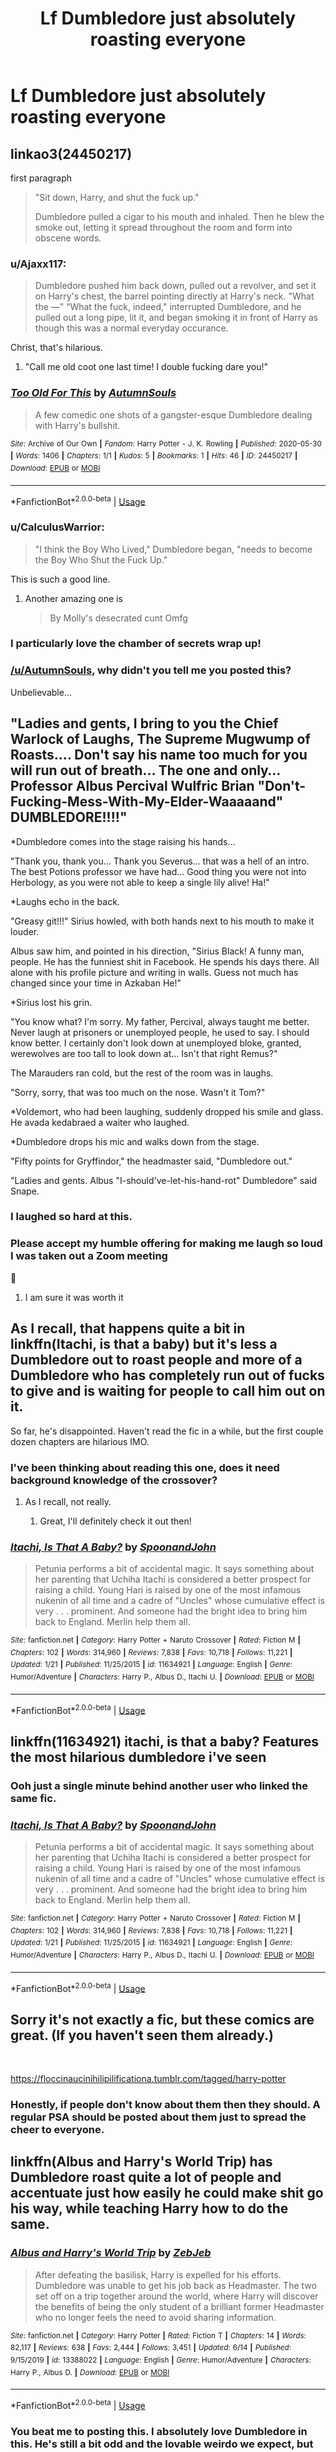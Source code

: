 #+TITLE: Lf Dumbledore just absolutely roasting everyone

* Lf Dumbledore just absolutely roasting everyone
:PROPERTIES:
:Author: Bleepbloopbotz2
:Score: 219
:DateUnix: 1595599522.0
:DateShort: 2020-Jul-24
:FlairText: Request
:END:

** linkao3(24450217)

first paragraph

#+begin_quote
  "Sit down, Harry, and shut the fuck up."

  Dumbledore pulled a cigar to his mouth and inhaled. Then he blew the smoke out, letting it spread throughout the room and form into obscene words.
#+end_quote
:PROPERTIES:
:Author: galatea_and_acis
:Score: 152
:DateUnix: 1595605558.0
:DateShort: 2020-Jul-24
:END:

*** u/Ajaxx117:
#+begin_quote
  Dumbledore pushed him back down, pulled out a revolver, and set it on Harry's chest, the barrel pointing directly at Harry's neck. "What the ---" “What the fuck, indeed," interrupted Dumbledore, and he pulled out a long pipe, lit it, and began smoking it in front of Harry as though this was a normal everyday occurance.
#+end_quote

Christ, that's hilarious.
:PROPERTIES:
:Author: Ajaxx117
:Score: 85
:DateUnix: 1595612654.0
:DateShort: 2020-Jul-24
:END:

**** "Call me old coot one last time! I double fucking dare you!"
:PROPERTIES:
:Author: Jon_Riptide
:Score: 61
:DateUnix: 1595614236.0
:DateShort: 2020-Jul-24
:END:


*** [[https://archiveofourown.org/works/24450217][*/Too Old For This/*]] by [[https://www.archiveofourown.org/users/AutumnSouls/pseuds/AutumnSouls][/AutumnSouls/]]

#+begin_quote
  A few comedic one shots of a gangster-esque Dumbledore dealing with Harry's bullshit.
#+end_quote

^{/Site/:} ^{Archive} ^{of} ^{Our} ^{Own} ^{*|*} ^{/Fandom/:} ^{Harry} ^{Potter} ^{-} ^{J.} ^{K.} ^{Rowling} ^{*|*} ^{/Published/:} ^{2020-05-30} ^{*|*} ^{/Words/:} ^{1406} ^{*|*} ^{/Chapters/:} ^{1/1} ^{*|*} ^{/Kudos/:} ^{5} ^{*|*} ^{/Bookmarks/:} ^{1} ^{*|*} ^{/Hits/:} ^{46} ^{*|*} ^{/ID/:} ^{24450217} ^{*|*} ^{/Download/:} ^{[[https://archiveofourown.org/downloads/24450217/Too%20Old%20For%20This.epub?updated_at=1590811255][EPUB]]} ^{or} ^{[[https://archiveofourown.org/downloads/24450217/Too%20Old%20For%20This.mobi?updated_at=1590811255][MOBI]]}

--------------

*FanfictionBot*^{2.0.0-beta} | [[https://github.com/tusing/reddit-ffn-bot/wiki/Usage][Usage]]
:PROPERTIES:
:Author: FanfictionBot
:Score: 65
:DateUnix: 1595605575.0
:DateShort: 2020-Jul-24
:END:


*** u/CalculusWarrior:
#+begin_quote
  "I think the Boy Who Lived," Dumbledore began, "needs to become the Boy Who Shut the Fuck Up."
#+end_quote

This is such a good line.
:PROPERTIES:
:Author: CalculusWarrior
:Score: 32
:DateUnix: 1595635603.0
:DateShort: 2020-Jul-25
:END:

**** Another amazing one is

#+begin_quote
  By Molly's desecrated cunt Omfg
#+end_quote
:PROPERTIES:
:Author: fuckwhotookmyname2
:Score: 10
:DateUnix: 1595646874.0
:DateShort: 2020-Jul-25
:END:


*** I particularly love the chamber of secrets wrap up!
:PROPERTIES:
:Author: gremilym
:Score: 28
:DateUnix: 1595612345.0
:DateShort: 2020-Jul-24
:END:


*** [[/u/AutumnSouls]], why didn't you tell me you posted this?

Unbelievable...
:PROPERTIES:
:Author: vlaaivlaai
:Score: 13
:DateUnix: 1595624407.0
:DateShort: 2020-Jul-25
:END:


** "Ladies and gents, I bring to you the Chief Warlock of Laughs, The Supreme Mugwump of Roasts.... Don't say his name too much for you will run out of breath... The one and only... Professor Albus Percival Wulfric Brian "Don't-Fucking-Mess-With-My-Elder-Waaaaand" DUMBLEDORE!!!!"

*Dumbledore comes into the stage raising his hands...

"Thank you, thank you... Thank you Severus... that was a hell of an intro. The best Potions professor we have had... Good thing you were not into Herbology, as you were not able to keep a single lily alive! Ha!"

*Laughs echo in the back.

"Greasy git!!!" Sirius howled, with both hands next to his mouth to make it louder.

Albus saw him, and pointed in his direction, "Sirius Black! A funny man, people. He has the funniest shit in Facebook. He spends his days there. All alone with his profile picture and writing in walls. Guess not much has changed since your time in Azkaban He!"

*Sirius lost his grin.

"You know what? I'm sorry. My father, Percival, always taught me better. Never laugh at prisoners or unemployed people, he used to say. I should know better. I certainly don't look down at unemployed bloke, granted, werewolves are too tall to look down at... Isn't that right Remus?"

The Marauders ran cold, but the rest of the room was in laughs.

"Sorry, sorry, that was too much on the nose. Wasn't it Tom?"

*Voldemort, who had been laughing, suddenly dropped his smile and glass. He avada kedabraed a waiter who laughed.

*Dumbledore drops his mic and walks down from the stage.

"Fifty points for Gryffindor," the headmaster said, "Dumbledore out."

"Ladies and gents. Albus "I-should've-let-his-hand-rot" Dumbledore" said Snape.
:PROPERTIES:
:Author: Jon_Riptide
:Score: 76
:DateUnix: 1595616605.0
:DateShort: 2020-Jul-24
:END:

*** I laughed so hard at this.
:PROPERTIES:
:Author: avidnarutofan
:Score: 9
:DateUnix: 1595628915.0
:DateShort: 2020-Jul-25
:END:


*** Please accept my humble offering for making me laugh so loud I was taken out a Zoom meeting

🏅
:PROPERTIES:
:Author: Thalia756
:Score: 3
:DateUnix: 1595820406.0
:DateShort: 2020-Jul-27
:END:

**** I am sure it was worth it
:PROPERTIES:
:Author: Jon_Riptide
:Score: 2
:DateUnix: 1595822041.0
:DateShort: 2020-Jul-27
:END:


** As I recall, that happens quite a bit in linkffn(Itachi, is that a baby) but it's less a Dumbledore out to roast people and more of a Dumbledore who has completely run out of fucks to give and is waiting for people to call him out on it.

So far, he's disappointed. Haven't read the fic in a while, but the first couple dozen chapters are hilarious IMO.
:PROPERTIES:
:Author: Ignisami
:Score: 66
:DateUnix: 1595604368.0
:DateShort: 2020-Jul-24
:END:

*** I've been thinking about reading this one, does it need background knowledge of the crossover?
:PROPERTIES:
:Author: Holy_Hand_Grenadier
:Score: 14
:DateUnix: 1595616008.0
:DateShort: 2020-Jul-24
:END:

**** As I recall, not really.
:PROPERTIES:
:Author: Ignisami
:Score: 11
:DateUnix: 1595616693.0
:DateShort: 2020-Jul-24
:END:

***** Great, I'll definitely check it out then!
:PROPERTIES:
:Author: Holy_Hand_Grenadier
:Score: 4
:DateUnix: 1595617888.0
:DateShort: 2020-Jul-24
:END:


*** [[https://www.fanfiction.net/s/11634921/1/][*/Itachi, Is That A Baby?/*]] by [[https://www.fanfiction.net/u/7288663/SpoonandJohn][/SpoonandJohn/]]

#+begin_quote
  Petunia performs a bit of accidental magic. It says something about her parenting that Uchiha Itachi is considered a better prospect for raising a child. Young Hari is raised by one of the most infamous nukenin of all time and a cadre of "Uncles" whose cumulative effect is very . . . prominent. And someone had the bright idea to bring him back to England. Merlin help them all.
#+end_quote

^{/Site/:} ^{fanfiction.net} ^{*|*} ^{/Category/:} ^{Harry} ^{Potter} ^{+} ^{Naruto} ^{Crossover} ^{*|*} ^{/Rated/:} ^{Fiction} ^{M} ^{*|*} ^{/Chapters/:} ^{102} ^{*|*} ^{/Words/:} ^{314,960} ^{*|*} ^{/Reviews/:} ^{7,838} ^{*|*} ^{/Favs/:} ^{10,718} ^{*|*} ^{/Follows/:} ^{11,221} ^{*|*} ^{/Updated/:} ^{1/21} ^{*|*} ^{/Published/:} ^{11/25/2015} ^{*|*} ^{/id/:} ^{11634921} ^{*|*} ^{/Language/:} ^{English} ^{*|*} ^{/Genre/:} ^{Humor/Adventure} ^{*|*} ^{/Characters/:} ^{Harry} ^{P.,} ^{Albus} ^{D.,} ^{Itachi} ^{U.} ^{*|*} ^{/Download/:} ^{[[http://www.ff2ebook.com/old/ffn-bot/index.php?id=11634921&source=ff&filetype=epub][EPUB]]} ^{or} ^{[[http://www.ff2ebook.com/old/ffn-bot/index.php?id=11634921&source=ff&filetype=mobi][MOBI]]}

--------------

*FanfictionBot*^{2.0.0-beta} | [[https://github.com/tusing/reddit-ffn-bot/wiki/Usage][Usage]]
:PROPERTIES:
:Author: FanfictionBot
:Score: 17
:DateUnix: 1595604394.0
:DateShort: 2020-Jul-24
:END:


** linkffn(11634921) itachi, is that a baby? Features the most hilarious dumbledore i've seen
:PROPERTIES:
:Author: swampy010101
:Score: 27
:DateUnix: 1595604413.0
:DateShort: 2020-Jul-24
:END:

*** Ooh just a single minute behind another user who linked the same fic.
:PROPERTIES:
:Author: Bromm18
:Score: 25
:DateUnix: 1595608054.0
:DateShort: 2020-Jul-24
:END:


*** [[https://www.fanfiction.net/s/11634921/1/][*/Itachi, Is That A Baby?/*]] by [[https://www.fanfiction.net/u/7288663/SpoonandJohn][/SpoonandJohn/]]

#+begin_quote
  Petunia performs a bit of accidental magic. It says something about her parenting that Uchiha Itachi is considered a better prospect for raising a child. Young Hari is raised by one of the most infamous nukenin of all time and a cadre of "Uncles" whose cumulative effect is very . . . prominent. And someone had the bright idea to bring him back to England. Merlin help them all.
#+end_quote

^{/Site/:} ^{fanfiction.net} ^{*|*} ^{/Category/:} ^{Harry} ^{Potter} ^{+} ^{Naruto} ^{Crossover} ^{*|*} ^{/Rated/:} ^{Fiction} ^{M} ^{*|*} ^{/Chapters/:} ^{102} ^{*|*} ^{/Words/:} ^{314,960} ^{*|*} ^{/Reviews/:} ^{7,838} ^{*|*} ^{/Favs/:} ^{10,718} ^{*|*} ^{/Follows/:} ^{11,221} ^{*|*} ^{/Updated/:} ^{1/21} ^{*|*} ^{/Published/:} ^{11/25/2015} ^{*|*} ^{/id/:} ^{11634921} ^{*|*} ^{/Language/:} ^{English} ^{*|*} ^{/Genre/:} ^{Humor/Adventure} ^{*|*} ^{/Characters/:} ^{Harry} ^{P.,} ^{Albus} ^{D.,} ^{Itachi} ^{U.} ^{*|*} ^{/Download/:} ^{[[http://www.ff2ebook.com/old/ffn-bot/index.php?id=11634921&source=ff&filetype=epub][EPUB]]} ^{or} ^{[[http://www.ff2ebook.com/old/ffn-bot/index.php?id=11634921&source=ff&filetype=mobi][MOBI]]}

--------------

*FanfictionBot*^{2.0.0-beta} | [[https://github.com/tusing/reddit-ffn-bot/wiki/Usage][Usage]]
:PROPERTIES:
:Author: FanfictionBot
:Score: 8
:DateUnix: 1595604430.0
:DateShort: 2020-Jul-24
:END:


** Sorry it's not exactly a fic, but these comics are great. (If you haven't seen them already.)

​

[[https://floccinaucinihilipilificationa.tumblr.com/tagged/harry-potter]]
:PROPERTIES:
:Author: u-useless
:Score: 39
:DateUnix: 1595613910.0
:DateShort: 2020-Jul-24
:END:

*** Honestly, if people don't know about them then they should. A regular PSA should be posted about them just to spread the cheer to everyone.
:PROPERTIES:
:Author: whengarble
:Score: 22
:DateUnix: 1595615597.0
:DateShort: 2020-Jul-24
:END:


** linkffn(Albus and Harry's World Trip) has Dumbledore roast quite a lot of people and accentuate just how easily he could make shit go his way, while teaching Harry how to do the same.
:PROPERTIES:
:Author: Myreque_BTW
:Score: 51
:DateUnix: 1595603783.0
:DateShort: 2020-Jul-24
:END:

*** [[https://www.fanfiction.net/s/13388022/1/][*/Albus and Harry's World Trip/*]] by [[https://www.fanfiction.net/u/10283561/ZebJeb][/ZebJeb/]]

#+begin_quote
  After defeating the basilisk, Harry is expelled for his efforts. Dumbledore was unable to get his job back as Headmaster. The two set off on a trip together around the world, where Harry will discover the benefits of being the only student of a brilliant former Headmaster who no longer feels the need to avoid sharing information.
#+end_quote

^{/Site/:} ^{fanfiction.net} ^{*|*} ^{/Category/:} ^{Harry} ^{Potter} ^{*|*} ^{/Rated/:} ^{Fiction} ^{T} ^{*|*} ^{/Chapters/:} ^{14} ^{*|*} ^{/Words/:} ^{82,117} ^{*|*} ^{/Reviews/:} ^{638} ^{*|*} ^{/Favs/:} ^{2,444} ^{*|*} ^{/Follows/:} ^{3,451} ^{*|*} ^{/Updated/:} ^{6/14} ^{*|*} ^{/Published/:} ^{9/15/2019} ^{*|*} ^{/id/:} ^{13388022} ^{*|*} ^{/Language/:} ^{English} ^{*|*} ^{/Genre/:} ^{Humor/Adventure} ^{*|*} ^{/Characters/:} ^{Harry} ^{P.,} ^{Albus} ^{D.} ^{*|*} ^{/Download/:} ^{[[http://www.ff2ebook.com/old/ffn-bot/index.php?id=13388022&source=ff&filetype=epub][EPUB]]} ^{or} ^{[[http://www.ff2ebook.com/old/ffn-bot/index.php?id=13388022&source=ff&filetype=mobi][MOBI]]}

--------------

*FanfictionBot*^{2.0.0-beta} | [[https://github.com/tusing/reddit-ffn-bot/wiki/Usage][Usage]]
:PROPERTIES:
:Author: FanfictionBot
:Score: 33
:DateUnix: 1595603805.0
:DateShort: 2020-Jul-24
:END:


*** You beat me to posting this. I absolutely love Dumbledore in this. He's still a bit odd and the lovable weirdo we expect, but his bullshit tolerance level is in the negatives and he has absolutely zero fucks to give when it comes to people like Lucius Malfoy, and his methods for teaching Harry are completely fantastic.
:PROPERTIES:
:Author: 4sleeveraincoat
:Score: 26
:DateUnix: 1595613623.0
:DateShort: 2020-Jul-24
:END:

**** Yeah! Honestly, I don't even mind the fact the fic has no plot, the portrayal of Dumbledore is just that good.
:PROPERTIES:
:Author: Myreque_BTW
:Score: 15
:DateUnix: 1595613798.0
:DateShort: 2020-Jul-24
:END:

***** I thought the fic is still building to a plot. I've read so many fics where the first half is aimless before a real antagonist comes up late.
:PROPERTIES:
:Author: il_vincitore
:Score: 11
:DateUnix: 1595614846.0
:DateShort: 2020-Jul-24
:END:

****** I think that too. Now that they're returning too England its gonna get spicy I believe. We are after all still in 3rd year
:PROPERTIES:
:Author: amkwiesel
:Score: 7
:DateUnix: 1595617732.0
:DateShort: 2020-Jul-24
:END:

******* Yeah it isn't really that far into the fic at all.
:PROPERTIES:
:Author: il_vincitore
:Score: 4
:DateUnix: 1595619302.0
:DateShort: 2020-Jul-25
:END:


*** Right on the mark; good call.
:PROPERTIES:
:Author: Focusun
:Score: 1
:DateUnix: 1597799268.0
:DateShort: 2020-Aug-19
:END:


** 10 points to Dumbledore!
:PROPERTIES:
:Author: IronTippedQuill
:Score: 17
:DateUnix: 1595615359.0
:DateShort: 2020-Jul-24
:END:


** "Good evening everyone, I'm glad you could make it." Albus Dumbledore stood in front of a room of people sitting at tables with small candles and colourful drinks. He smiled gently at his audience, hands resting on a podium. "I'm afraid this will not be pleasant for my friends, who have the misfortune of both being the victims of my roast and of being my friends, however, for everyone else, I'm sure you'll have a grand time." He took his time to look out into the darkness, to try to spot his first target.

"Ah, Severus. Good to see that all of your years of studying chiropterology has paid off. One could hardly tell the difference between such an awkward and creepy creature of the night and, of course, bats." He started off, pleased with the chuckles he earned and the glare he could practically feel in the dark pub. "Truly, when you first came to Hogwarts I was certain we had taken on a vampiric student and were in for trouble. I wasn't exactly proven wrong by your utter disdain for sunlight and aversion to mirrors but as soon as I smelled your breath I thought there's no way a student could eat that much garlic and also be a vampire."

"Enjoying tonight so far, Sirius Black? Yes, I recognize that bark anywhere. I also recognized his whimper when I passed a certain alcove at night when he was still in school. In fact, I've heard that particular whine so often, I could pair it with cheese. Say what you will about Sirius being a top dog but when it came to liaison locations, he was a basic bitch." Another laugh but a little louder from his audience, Albus smiled, he was on a roll. "Oh he was a smart student, don't get me wrong, but let's just say I'm surprised there weren't any puppies running around after he left."

"Oh good, I see our golden trio is here. The hero who saved the day and is a true inspiration to all wizardkind and her friends Ron and Harry." A loud guffaw came from that particular table. It was nice to know Ron didn't take it too seriously. "I was sincerely worried during the first half of Harry's first year. I thought we were doomed. Thankfully Ron had the grace of a troll, and defeated one too, and somehow a friendship was born. After that I was certain we would win. If only because they could look at the finely crafted mind games that myself and Voldemort came up to fight each other with and break right through that with all the elegance of a bunch of monkeys with sledgehammers." Another guffaw. "I suppose I'm just glad Harry got to live happily ever after with the love of his life, Ron Weasley. I'm sorry, what's that now?" Albus pretended to hear someone speaking off stage. "What's a Ginny? Is that anything like Gin Rummy?"

"Anyway, I'm afraid that's all for tonight. I thank you all, Gryffindors, Slytherins... And the rest of you. Goodnight!" Albus turned to walk off the stage then doubled back. "Oh and fifty points to Dumbledore."
:PROPERTIES:
:Author: SunQuest
:Score: 17
:DateUnix: 1595626988.0
:DateShort: 2020-Jul-25
:END:


** What does Lf mean?
:PROPERTIES:
:Score: 12
:DateUnix: 1595608253.0
:DateShort: 2020-Jul-24
:END:

*** Looking for
:PROPERTIES:
:Author: Freshenstein
:Score: 26
:DateUnix: 1595608753.0
:DateShort: 2020-Jul-24
:END:

**** Oh thanks :)
:PROPERTIES:
:Score: 11
:DateUnix: 1595608807.0
:DateShort: 2020-Jul-24
:END:


** Not /everyone/, but there's an excellent scene in Enter the Dragon where he invites Lucius Malfoy to dinner, and proceeds to calmly and politely explain how stupid it was to hand the Diary to a student under Dumbledore's protection, and how if anything of the kind happens again, Dumbledore will ignore due process and evidentiary standards and just bury as many Death Eaters as possible before turning himself in to the courts.

#+begin_quote
  "You see, Lucius, I could /refrain from/ killing you where you sit, or I could /accept the punishment/ for killing you where you sit. The law cares not which."
#+end_quote
:PROPERTIES:
:Author: thrawnca
:Score: 6
:DateUnix: 1595678283.0
:DateShort: 2020-Jul-25
:END:

*** Ooh, that's a great fic!
:PROPERTIES:
:Author: Holy_Hand_Grenadier
:Score: 3
:DateUnix: 1595684316.0
:DateShort: 2020-Jul-25
:END:


** RemindMe! One week
:PROPERTIES:
:Author: bleeb90
:Score: 6
:DateUnix: 1595606037.0
:DateShort: 2020-Jul-24
:END:

*** Seriously tho, why are you getting downvoted?
:PROPERTIES:
:Author: Zeus_Kira
:Score: 11
:DateUnix: 1595609237.0
:DateShort: 2020-Jul-24
:END:

**** Because some people are idiots who don't understand that bots exist for a reason.
:PROPERTIES:
:Author: Miqdad_Suleman
:Score: 11
:DateUnix: 1595616801.0
:DateShort: 2020-Jul-24
:END:

***** And there are other idiots who don't know how to use the save button.
:PROPERTIES:
:Author: DaGeek247
:Score: 5
:DateUnix: 1595635424.0
:DateShort: 2020-Jul-25
:END:

****** Dude. My saved posts are full of things dating back to last year and I honestly don't have the time to go digging through hundreds of posts and comments looking for one. Plus, Saving a post doesn't give you a /reminder/. That's the reason it's called 'Remind Me' Bot and not 'Shove This In Some Random, Out Of The Way Place For Me To Find It A Year Later When It's No Longer Useful' Bot.
:PROPERTIES:
:Author: Miqdad_Suleman
:Score: 4
:DateUnix: 1595679241.0
:DateShort: 2020-Jul-25
:END:


**** Fun fact: I can't see I am being downvoted. I never knew. Perhaps people don't realise several downvoted make a message unreadable?
:PROPERTIES:
:Author: bleeb90
:Score: 1
:DateUnix: 1595629129.0
:DateShort: 2020-Jul-25
:END:

***** I'm downvoting you because I think it should be at the very bottom of the thread. Right now, it's at +7, which means that any latecomers to this thread who submit stories or links are rated below your own personal reminder. It's not that I dislike you as a person, or don't want you to have the reminder, I just want the best content on top.
:PROPERTIES:
:Author: yay4videogames
:Score: 8
:DateUnix: 1595634943.0
:DateShort: 2020-Jul-25
:END:

****** Frankly I didn't get why I got any down or upvotes at all. Usually these remind-me's get to the bottom as other messages upvotes.
:PROPERTIES:
:Author: bleeb90
:Score: 6
:DateUnix: 1595667087.0
:DateShort: 2020-Jul-25
:END:


****** I didn't think of that
:PROPERTIES:
:Author: Zeus_Kira
:Score: 3
:DateUnix: 1595641379.0
:DateShort: 2020-Jul-25
:END:


*** I will be messaging you in 7 days on [[http://www.wolframalpha.com/input/?i=2020-07-31%2015:53:57%20UTC%20To%20Local%20Time][*2020-07-31 15:53:57 UTC*]] to remind you of [[https://np.reddit.com/r/HPfanfiction/comments/hx2cut/lf_dumbledore_just_absolutely_roasting_everyone/fz3nots/?context=3][*this link*]]

[[https://np.reddit.com/message/compose/?to=RemindMeBot&subject=Reminder&message=%5Bhttps%3A%2F%2Fwww.reddit.com%2Fr%2FHPfanfiction%2Fcomments%2Fhx2cut%2Flf_dumbledore_just_absolutely_roasting_everyone%2Ffz3nots%2F%5D%0A%0ARemindMe%21%202020-07-31%2015%3A53%3A57%20UTC][*1 OTHERS CLICKED THIS LINK*]] to send a PM to also be reminded and to reduce spam.

^{Parent commenter can} [[https://np.reddit.com/message/compose/?to=RemindMeBot&subject=Delete%20Comment&message=Delete%21%20hx2cut][^{delete this message to hide from others.}]]

--------------

[[https://np.reddit.com/r/RemindMeBot/comments/e1bko7/remindmebot_info_v21/][^{Info}]]

[[https://np.reddit.com/message/compose/?to=RemindMeBot&subject=Reminder&message=%5BLink%20or%20message%20inside%20square%20brackets%5D%0A%0ARemindMe%21%20Time%20period%20here][^{Custom}]]
[[https://np.reddit.com/message/compose/?to=RemindMeBot&subject=List%20Of%20Reminders&message=MyReminders%21][^{Your Reminders}]]
[[https://np.reddit.com/message/compose/?to=Watchful1&subject=RemindMeBot%20Feedback][^{Feedback}]]
:PROPERTIES:
:Author: RemindMeBot
:Score: 3
:DateUnix: 1595663817.0
:DateShort: 2020-Jul-25
:END:
